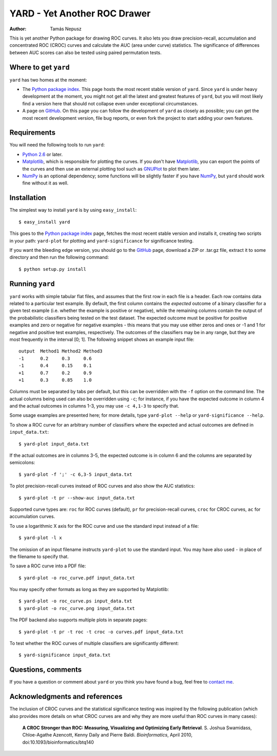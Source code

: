 YARD - Yet Another ROC Drawer
=============================

:Author: Tamás Nepusz

This is yet another Python package for drawing ROC curves. It also
lets you draw precision-recall, accumulation and concentrated ROC
(CROC) curves and calculate the AUC (area under curve) statistics.
The significance of differences between AUC scores can also be
tested using paired permutation tests.

Where to get ``yard``
---------------------

``yard`` has two homes at the moment:

* The `Python package index`_. This page hosts the most recent stable
  version of ``yard``. Since ``yard`` is under heavy development at the
  moment, you might not get all the latest and greatest features of
  ``yard``, but you will most likely find a version here that should
  not collapse even under exceptional circumstances.

* A page on GitHub_. On this page you can follow the development of
  ``yard`` as closely as possible; you can get the most recent
  development version, file bug reports, or even fork the project
  to start adding your own features.

.. _Python package index: http://pypi.python.org/pypi/yard
.. _GitHub: http://github.com/ntamas/yard

Requirements
------------

You will need the following tools to run ``yard``:

* `Python 2.6`_ or later.

* `Matplotlib`_, which is responsible for plotting the curves. If
  you don't have `Matplotlib`_, you can export the points of the
  curves and then use an external plotting tool such as `GNUPlot`_
  to plot them later.

* `NumPy`_ is an optional dependency; some functions will be
  slightly faster if you have `NumPy`_, but ``yard`` should work
  fine without it as well.

.. _Python 2.6: http://www.python.org
.. _Matplotlib: http://matplotlib.sourceforge.net
.. _GNUPlot: http:/www.gnuplot.info
.. _NumPy: http://numpy.scipy.org

Installation
------------

The simplest way to install ``yard`` is by using ``easy_install``::

    $ easy_install yard

This goes to the `Python package index`_ page, fetches the most recent
stable version and installs it, creating two scripts in your path:
``yard-plot`` for plotting and ``yard-significance`` for significance
testing.

If you want the bleeding edge version, you should go to the GitHub_
page, download a ZIP or .tar.gz file, extract it to some directory
and then run the following command::

    $ python setup.py install

Running ``yard``
----------------

``yard`` works with simple tabular flat files, and assumes that the first
row in each file is a header. Each row contains data related to a particular
test example. By default, the first column contains the *expected* outcome
of a binary classifier for a given test example (i.e. whether the example is
positive or negative), while the remaining columns contain the output of
the probabilistic classifiers being tested on the test dataset. The
expected outcome must be positive for positive examples and zero or negative
for negative examples - this means that you may use either zeros and ones
or -1 and 1 for negative and positive test examples, respectively. The
outcomes of the classifiers may be in any range, but they are most frequently
in the interval [0; 1]. The following snippet shows an example input file::

    output  Method1 Method2 Method3
    -1      0.2     0.3     0.6
    -1      0.4     0.15    0.1
    +1      0.7     0.2     0.9
    +1      0.3     0.85    1.0

Columns must be separated by tabs per default, but this can be overridden
with the ``-f`` option on the command line. The actual columns being used
can also be overridden using ``-c``; for instance, if you have the expected
outcome in column 4 and the actual outcomes in columns 1-3, you may use
``-c 4,1-3`` to specify that.

Some usage examples are presented here; for more details, type
``yard-plot --help`` or ``yard-significance --help``.

To show a ROC curve for an arbitrary number of classifiers where the expected
and actual outcomes are defined in ``input_data.txt``::

    $ yard-plot input_data.txt

If the actual outcomes are in columns 3-5, the expected outcome is in
column 6 and the columns are separated by semicolons::

    $ yard-plot -f ';' -c 6,3-5 input_data.txt

To plot precision-recall curves instead of ROC curves and also show the
AUC statistics::

    $ yard-plot -t pr --show-auc input_data.txt

Supported curve types are: ``roc`` for ROC curves (default), ``pr`` for
precision-recall curves, ``croc`` for CROC curves, ``ac`` for accumulation
curves.

To use a logarithmic X axis for the ROC curve and use the standard input
instead of a file::

    $ yard-plot -l x

The omission of an input filename instructs ``yard-plot`` to use the standard
input. You may have also used ``-`` in place of the filename to specify that.

To save a ROC curve into a PDF file::

    $ yard-plot -o roc_curve.pdf input_data.txt

You may specify other formats as long as they are supported by Matplotlib::

    $ yard-plot -o roc_curve.ps input_data.txt
    $ yard-plot -o roc_curve.png input_data.txt

The PDF backend also supports multiple plots in separate pages::

    $ yard-plot -t pr -t roc -t croc -o curves.pdf input_data.txt

To test whether the ROC curves of multiple classifiers are significantly
different::

    $ yard-significance input_data.txt

Questions, comments
-------------------

If you have a question or comment about ``yard`` or you think you have
found a bug, feel free to `contact me`_.

.. _contact me: http://www.cs.rhul.ac.uk/home/tamas

Acknowledgments and references
------------------------------

The inclusion of CROC curves and the statistical significance testing
was inspired by the following publication (which also provides more
details on what CROC curves are and why they are more useful than ROC
curves in many cases):

    **A CROC Stronger than ROC: Measuring, Visualizing and Optimizing
    Early Retrieval**.
    S. Joshua Swamidass, Chloe-Agathe Azencott, Kenny Daily and Pierre Baldi.
    *Bioinformatics*, April 2010, doi:10.1093/bioinformatics/btq140


